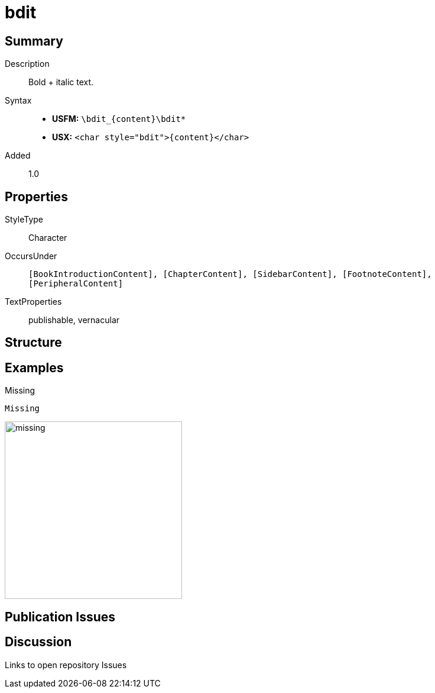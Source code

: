 = bdit
:description: Italic text
:url-repo: https://github.com/usfm-bible/tcdocs/blob/main/markers/char/bdit.adoc
:noindex:
ifndef::localdir[]
:source-highlighter: rouge
:localdir: ../
endif::[]
:imagesdir: {localdir}/images

// tag::public[]

== Summary

Description:: Bold + italic text.
Syntax::
* *USFM:* `+\bdit_{content}\bdit*+`
* *USX:* `+<char style="bdit">{content}</char>+`
Added:: 1.0

== Properties

StyleType:: Character
OccursUnder:: `[BookIntroductionContent], [ChapterContent], [SidebarContent], [FootnoteContent], [PeripheralContent]`
TextProperties:: publishable, vernacular

== Structure

== Examples

.Missing
[source#src-char-bdit_1,usfm]
----
Missing
----

image::char/missing.jpg[,300]

== Publication Issues

// end::public[]

== Discussion

Links to open repository Issues